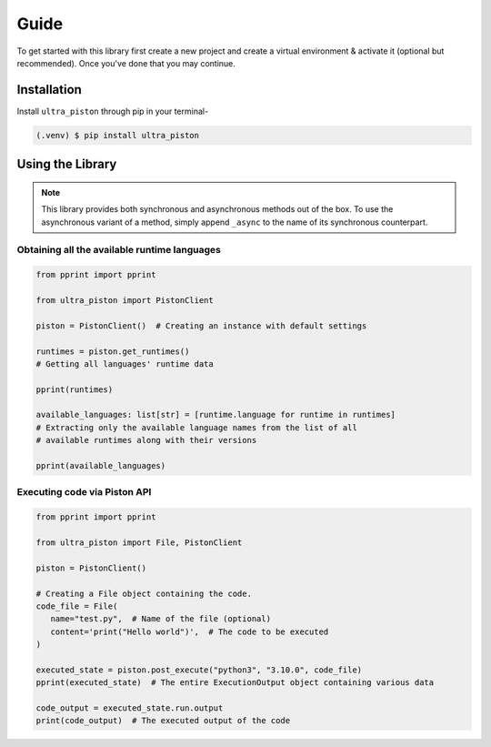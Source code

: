Guide
=====

To get started with this library first create a new project and create a
virtual environment & activate it (optional but recommended). Once you've done
that you may continue.

Installation
------------

Install ``ultra_piston`` through pip in your terminal-

.. code-block:: console

   (.venv) $ pip install ultra_piston

Using the Library
-----------------

.. note::
   This library provides both synchronous and asynchronous methods out of the box.
   To use the asynchronous variant of a method, simply append ``_async`` to the
   name of its synchronous counterpart.

Obtaining all the available runtime languages
^^^^^^^^^^^^^^^^^^^^^^^^^^^^^^^^^^^^^^^^^^^^^

.. code-block:: python

   from pprint import pprint

   from ultra_piston import PistonClient

   piston = PistonClient()  # Creating an instance with default settings

   runtimes = piston.get_runtimes()
   # Getting all languages' runtime data

   pprint(runtimes)

   available_languages: list[str] = [runtime.language for runtime in runtimes]
   # Extracting only the available language names from the list of all
   # available runtimes along with their versions 
   
   pprint(available_languages)

Executing code via Piston API
^^^^^^^^^^^^^^^^^^^^^^^^^^^^^

.. code-block:: python

   from pprint import pprint

   from ultra_piston import File, PistonClient

   piston = PistonClient()

   # Creating a File object containing the code.
   code_file = File(
      name="test.py",  # Name of the file (optional)
      content='print("Hello world")',  # The code to be executed
   )

   executed_state = piston.post_execute("python3", "3.10.0", code_file)
   pprint(executed_state)  # The entire ExecutionOutput object containing various data

   code_output = executed_state.run.output
   print(code_output)  # The executed output of the code

.. :toctree::

   api